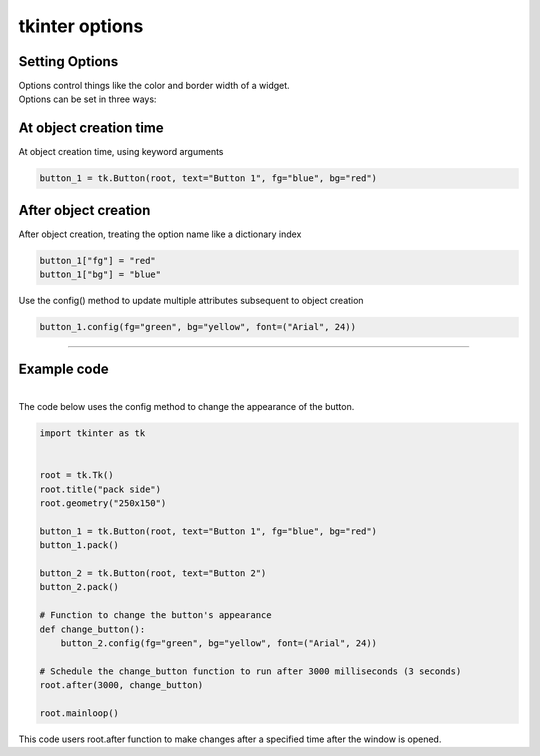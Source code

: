 ====================================================
tkinter options
====================================================

Setting Options
----------------------------------------

| Options control things like the color and border width of a widget.
| Options can be set in three ways:

At object creation time
-------------------------

| At object creation time, using keyword arguments

.. code-block:: python

    button_1 = tk.Button(root, text="Button 1", fg="blue", bg="red")

After object creation
-------------------------

| After object creation, treating the option name like a dictionary index
.. code-block:: python

    button_1["fg"] = "red"
    button_1["bg"] = "blue"

| Use the config() method to update multiple attributes subsequent to object creation

.. code-block:: python

    button_1.config(fg="green", bg="yellow", font=("Arial", 24))

----

Example code
---------------

.. grid:: 2
   :gutter: 0
   :margin: 0
   :padding: 0

   .. grid-item-card::

      initial
      ^^^
      .. image:: images/button_config_initial.png
        :scale: 100%

   .. grid-item-card::

      changed by config
      ^^^
      .. image:: images/button_config.png
        :scale: 100%


|
| The code below uses the config method to change the appearance of the button.

.. code-block:: python

    import tkinter as tk


    root = tk.Tk()
    root.title("pack side")
    root.geometry("250x150")

    button_1 = tk.Button(root, text="Button 1", fg="blue", bg="red")
    button_1.pack()

    button_2 = tk.Button(root, text="Button 2")
    button_2.pack()

    # Function to change the button's appearance
    def change_button():
        button_2.config(fg="green", bg="yellow", font=("Arial", 24))

    # Schedule the change_button function to run after 3000 milliseconds (3 seconds)
    root.after(3000, change_button)

    root.mainloop()


| This code users root.after function to make changes after a specified time after the window is opened.

.. function:: root.after(delay_ms, callback)

   Schedule a callback function to be called after a given time.

   :param delay_ms: The delay in milliseconds before the callback is called.
   :type delay_ms: int
   :param callback: The function to be called after the delay.
   :type callback: function
